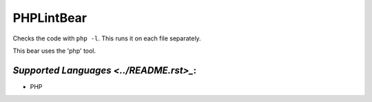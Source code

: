 **PHPLintBear**
===============

Checks the code with ``php -l``. This runs it on each file separately.

This bear uses the 'php' tool.

`Supported Languages <../README.rst>_`:
-----

* PHP

